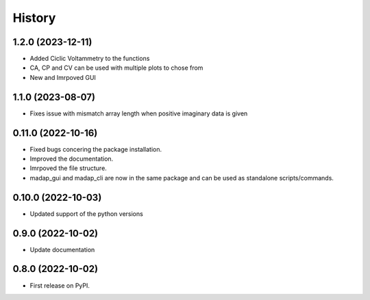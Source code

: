=======
History
=======

1.2.0 (2023-12-11)
-------------------
* Added Ciclic Voltammetry to the functions
* CA, CP and CV can be used with multiple plots to chose from
* New and Imrpoved GUI

1.1.0 (2023-08-07)
-------------------
* Fixes issue with mismatch array length when positive imaginary data is given

0.11.0 (2022-10-16)
-------------------

* Fixed bugs concering the package installation.
* Improved the documentation.
* Imrpoved the file structure.
* madap_gui and madap_cli are now in the same package and can be used as standalone scripts/commands.

0.10.0 (2022-10-03)
-------------------

* Updated support of the python versions

0.9.0 (2022-10-02)
------------------

* Update documentation

0.8.0 (2022-10-02)
------------------

* First release on PyPI.
